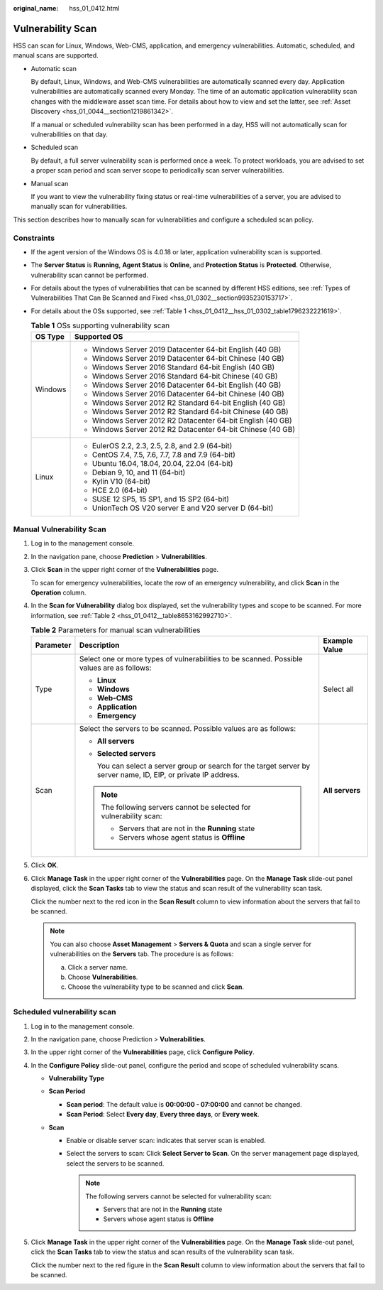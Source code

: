 :original_name: hss_01_0412.html

.. _hss_01_0412:

Vulnerability Scan
==================

HSS can scan for Linux, Windows, Web-CMS, application, and emergency vulnerabilities. Automatic, scheduled, and manual scans are supported.

-  Automatic scan

   By default, Linux, Windows, and Web-CMS vulnerabilities are automatically scanned every day. Application vulnerabilities are automatically scanned every Monday. The time of an automatic application vulnerability scan changes with the middleware asset scan time. For details about how to view and set the latter, see :ref:`Asset Discovery <hss_01_0044__section1219861342>`.

   If a manual or scheduled vulnerability scan has been performed in a day, HSS will not automatically scan for vulnerabilities on that day.

-  Scheduled scan

   By default, a full server vulnerability scan is performed once a week. To protect workloads, you are advised to set a proper scan period and scan server scope to periodically scan server vulnerabilities.

-  Manual scan

   If you want to view the vulnerability fixing status or real-time vulnerabilities of a server, you are advised to manually scan for vulnerabilities.

This section describes how to manually scan for vulnerabilities and configure a scheduled scan policy.

Constraints
-----------

-  If the agent version of the Windows OS is 4.0.18 or later, application vulnerability scan is supported.

-  The **Server Status** is **Running**, **Agent Status** is **Online**, and **Protection Status** is **Protected**. Otherwise, vulnerability scan cannot be performed.

-  For details about the types of vulnerabilities that can be scanned by different HSS editions, see :ref:`Types of Vulnerabilities That Can Be Scanned and Fixed <hss_01_0302__section9935230153717>`.

-  For details about the OSs supported, see :ref:`Table 1 <hss_01_0412__hss_01_0302_table1796232221619>`.

   .. _hss_01_0412__hss_01_0302_table1796232221619:

   .. table:: **Table 1** OSs supporting vulnerability scan

      +-----------------------------------+-------------------------------------------------------------+
      | OS Type                           | Supported OS                                                |
      +===================================+=============================================================+
      | Windows                           | -  Windows Server 2019 Datacenter 64-bit English (40 GB)    |
      |                                   | -  Windows Server 2019 Datacenter 64-bit Chinese (40 GB)    |
      |                                   | -  Windows Server 2016 Standard 64-bit English (40 GB)      |
      |                                   | -  Windows Server 2016 Standard 64-bit Chinese (40 GB)      |
      |                                   | -  Windows Server 2016 Datacenter 64-bit English (40 GB)    |
      |                                   | -  Windows Server 2016 Datacenter 64-bit Chinese (40 GB)    |
      |                                   | -  Windows Server 2012 R2 Standard 64-bit English (40 GB)   |
      |                                   | -  Windows Server 2012 R2 Standard 64-bit Chinese (40 GB)   |
      |                                   | -  Windows Server 2012 R2 Datacenter 64-bit English (40 GB) |
      |                                   | -  Windows Server 2012 R2 Datacenter 64-bit Chinese (40 GB) |
      +-----------------------------------+-------------------------------------------------------------+
      | Linux                             | -  EulerOS 2.2, 2.3, 2.5, 2.8, and 2.9 (64-bit)             |
      |                                   | -  CentOS 7.4, 7.5, 7.6, 7.7, 7.8 and 7.9 (64-bit)          |
      |                                   | -  Ubuntu 16.04, 18.04, 20.04, 22.04 (64-bit)               |
      |                                   | -  Debian 9, 10, and 11 (64-bit)                            |
      |                                   | -  Kylin V10 (64-bit)                                       |
      |                                   | -  HCE 2.0 (64-bit)                                         |
      |                                   | -  SUSE 12 SP5, 15 SP1, and 15 SP2 (64-bit)                 |
      |                                   | -  UnionTech OS V20 server E and V20 server D (64-bit)      |
      +-----------------------------------+-------------------------------------------------------------+

Manual Vulnerability Scan
-------------------------

#. Log in to the management console.

#. In the navigation pane, choose **Prediction** > **Vulnerabilities**.

#. Click **Scan** in the upper right corner of the **Vulnerabilities** page.

   To scan for emergency vulnerabilities, locate the row of an emergency vulnerability, and click **Scan** in the **Operation** column.

#. In the **Scan for Vulnerability** dialog box displayed, set the vulnerability types and scope to be scanned. For more information, see :ref:`Table 2 <hss_01_0412__table8653162992710>`.

   .. _hss_01_0412__table8653162992710:

   .. table:: **Table 2** Parameters for manual scan vulnerabilities

      +-----------------------+------------------------------------------------------------------------------------------------------------------+-----------------------+
      | Parameter             | Description                                                                                                      | Example Value         |
      +=======================+==================================================================================================================+=======================+
      | Type                  | Select one or more types of vulnerabilities to be scanned. Possible values are as follows:                       | Select all            |
      |                       |                                                                                                                  |                       |
      |                       | -  **Linux**                                                                                                     |                       |
      |                       | -  **Windows**                                                                                                   |                       |
      |                       | -  **Web-CMS**                                                                                                   |                       |
      |                       | -  **Application**                                                                                               |                       |
      |                       | -  **Emergency**                                                                                                 |                       |
      +-----------------------+------------------------------------------------------------------------------------------------------------------+-----------------------+
      | Scan                  | Select the servers to be scanned. Possible values are as follows:                                                | **All servers**       |
      |                       |                                                                                                                  |                       |
      |                       | -  **All servers**                                                                                               |                       |
      |                       |                                                                                                                  |                       |
      |                       | -  **Selected servers**                                                                                          |                       |
      |                       |                                                                                                                  |                       |
      |                       |    You can select a server group or search for the target server by server name, ID, EIP, or private IP address. |                       |
      |                       |                                                                                                                  |                       |
      |                       | .. note::                                                                                                        |                       |
      |                       |                                                                                                                  |                       |
      |                       |    The following servers cannot be selected for vulnerability scan:                                              |                       |
      |                       |                                                                                                                  |                       |
      |                       |    -  Servers that are not in the **Running** state                                                              |                       |
      |                       |    -  Servers whose agent status is **Offline**                                                                  |                       |
      +-----------------------+------------------------------------------------------------------------------------------------------------------+-----------------------+

#. Click **OK**.

#. Click **Manage Task** in the upper right corner of the **Vulnerabilities** page. On the **Manage Task** slide-out panel displayed, click the **Scan Tasks** tab to view the status and scan result of the vulnerability scan task.

   Click the number next to the red icon in the **Scan Result** column to view information about the servers that fail to be scanned.

   .. note::

      You can also choose **Asset Management** > **Servers & Quota** and scan a single server for vulnerabilities on the **Servers** tab. The procedure is as follows:

      a. Click a server name.
      b. Choose **Vulnerabilities**.
      c. Choose the vulnerability type to be scanned and click **Scan**.

Scheduled vulnerability scan
----------------------------

#. Log in to the management console.
#. In the navigation pane, choose Prediction > **Vulnerabilities**.
#. In the upper right corner of the **Vulnerabilities** page, click **Configure Policy**.
#. In the **Configure Policy** slide-out panel, configure the period and scope of scheduled vulnerability scans.

   -  **Vulnerability Type**
   -  **Scan Period**

      -  **Scan period**: The default value is **00:00:00 - 07:00:00** and cannot be changed.
      -  **Scan Period**: Select **Every day**, **Every three days**, or **Every week**.

   -  **Scan**

      -  Enable or disable server scan: |image1| indicates that server scan is enabled.
      -  Select the servers to scan: Click **Select Server to Scan**. On the server management page displayed, select the servers to be scanned.

         .. note::

            The following servers cannot be selected for vulnerability scan:

            -  Servers that are not in the **Running** state
            -  Servers whose agent status is **Offline**

5. Click **Manage Task** in the upper right corner of the **Vulnerabilities** page. On the **Manage Task** slide-out panel, click the **Scan Tasks** tab to view the status and scan results of the vulnerability scan task.

   Click the number next to the red figure in the **Scan Result** column to view information about the servers that fail to be scanned.

.. |image1| image:: /_static/images/en-us_image_0000001944277021.png
